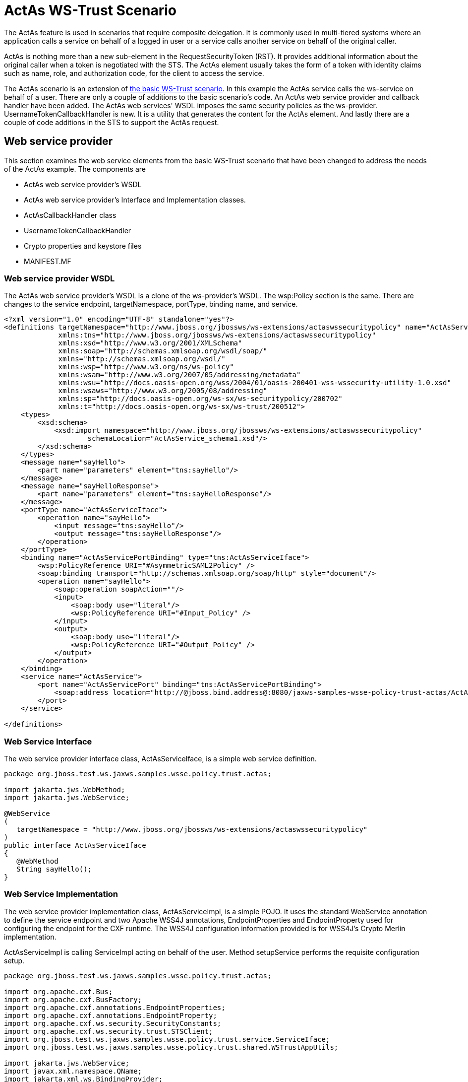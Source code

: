 [[ActAs_WS-Trust_Scenario]]
= ActAs WS-Trust Scenario

ifdef::env-github[]
:tip-caption: :bulb:
:note-caption: :information_source:
:important-caption: :heavy_exclamation_mark:
:caution-caption: :fire:
:warning-caption: :warning:
endif::[]

The ActAs feature is used in scenarios that require composite
delegation. It is commonly used in multi-tiered systems where an
application calls a service on behalf of a logged in user or a service
calls another service on behalf of the original caller.

ActAs is nothing more than a new sub-element in the RequestSecurityToken
(RST). It provides additional information about the original caller when
a token is negotiated with the STS. The ActAs element usually takes the
form of a token with identity claims such as name, role, and
authorization code, for the client to access the service.

The ActAs scenario is an extension of
<<ActAs_WS-Trust_Scenario,the basic
WS-Trust scenario>>. In this example the ActAs service calls the
ws-service on behalf of a user. There are only a couple of additions to
the basic scenario's code. An ActAs web service provider and callback
handler have been added. The ActAs web services' WSDL imposes the same
security policies as the ws-provider. UsernameTokenCallbackHandler is
new. It is a utility that generates the content for the ActAs element.
And lastly there are a couple of code additions in the STS to support
the ActAs request.

== Web service provider

This section examines the web service elements from the basic WS-Trust
scenario that have been changed to address the needs of the ActAs
example. The components are

* ActAs web service provider's WSDL
* ActAs web service provider's Interface and Implementation classes.
* ActAsCallbackHandler class
* UsernameTokenCallbackHandler
* Crypto properties and keystore files
* MANIFEST.MF

=== Web service provider WSDL

The ActAs web service provider's WSDL is a clone of the ws-provider's
WSDL. The wsp:Policy section is the same. There are changes to the
service endpoint, targetNamespace, portType, binding name, and service.

[source,xml,options="nowrap"]
----
<?xml version="1.0" encoding="UTF-8" standalone="yes"?>
<definitions targetNamespace="http://www.jboss.org/jbossws/ws-extensions/actaswssecuritypolicy" name="ActAsService"
             xmlns:tns="http://www.jboss.org/jbossws/ws-extensions/actaswssecuritypolicy"
             xmlns:xsd="http://www.w3.org/2001/XMLSchema"
             xmlns:soap="http://schemas.xmlsoap.org/wsdl/soap/"
             xmlns="http://schemas.xmlsoap.org/wsdl/"
             xmlns:wsp="http://www.w3.org/ns/ws-policy"
             xmlns:wsam="http://www.w3.org/2007/05/addressing/metadata"
             xmlns:wsu="http://docs.oasis-open.org/wss/2004/01/oasis-200401-wss-wssecurity-utility-1.0.xsd"
             xmlns:wsaws="http://www.w3.org/2005/08/addressing"
             xmlns:sp="http://docs.oasis-open.org/ws-sx/ws-securitypolicy/200702"
             xmlns:t="http://docs.oasis-open.org/ws-sx/ws-trust/200512">
    <types>
        <xsd:schema>
            <xsd:import namespace="http://www.jboss.org/jbossws/ws-extensions/actaswssecuritypolicy"
                    schemaLocation="ActAsService_schema1.xsd"/>
        </xsd:schema>
    </types>
    <message name="sayHello">
        <part name="parameters" element="tns:sayHello"/>
    </message>
    <message name="sayHelloResponse">
        <part name="parameters" element="tns:sayHelloResponse"/>
    </message>
    <portType name="ActAsServiceIface">
        <operation name="sayHello">
            <input message="tns:sayHello"/>
            <output message="tns:sayHelloResponse"/>
        </operation>
    </portType>
    <binding name="ActAsServicePortBinding" type="tns:ActAsServiceIface">
        <wsp:PolicyReference URI="#AsymmetricSAML2Policy" />
        <soap:binding transport="http://schemas.xmlsoap.org/soap/http" style="document"/>
        <operation name="sayHello">
            <soap:operation soapAction=""/>
            <input>
                <soap:body use="literal"/>
                <wsp:PolicyReference URI="#Input_Policy" />
            </input>
            <output>
                <soap:body use="literal"/>
                <wsp:PolicyReference URI="#Output_Policy" />
            </output>
        </operation>
    </binding>
    <service name="ActAsService">
        <port name="ActAsServicePort" binding="tns:ActAsServicePortBinding">
            <soap:address location="http://@jboss.bind.address@:8080/jaxws-samples-wsse-policy-trust-actas/ActAsService"/>
        </port>
    </service>
 
</definitions>
----

[[web-service-interface-actas-ws-trust]]
=== Web Service Interface

The web service provider interface class, ActAsServiceIface, is a simple
web service definition.

[source,java,options="nowrap"]
----
package org.jboss.test.ws.jaxws.samples.wsse.policy.trust.actas;
 
import jakarta.jws.WebMethod;
import jakarta.jws.WebService;
 
@WebService
(
   targetNamespace = "http://www.jboss.org/jbossws/ws-extensions/actaswssecuritypolicy"
)
public interface ActAsServiceIface
{
   @WebMethod
   String sayHello();
}
----

[[web-service-implementation-actas-ws-trust]]
=== Web Service Implementation

The web service provider implementation class, ActAsServiceImpl, is a
simple POJO. It uses the standard WebService annotation to define the
service endpoint and two Apache WSS4J annotations, EndpointProperties
and EndpointProperty used for configuring the endpoint for the CXF
runtime. The WSS4J configuration information provided is for WSS4J's
Crypto Merlin implementation.

ActAsServiceImpl is calling ServiceImpl acting on behalf of the user.
Method setupService performs the requisite configuration setup.

[source,java,options="nowrap"]
----
package org.jboss.test.ws.jaxws.samples.wsse.policy.trust.actas;
 
import org.apache.cxf.Bus;
import org.apache.cxf.BusFactory;
import org.apache.cxf.annotations.EndpointProperties;
import org.apache.cxf.annotations.EndpointProperty;
import org.apache.cxf.ws.security.SecurityConstants;
import org.apache.cxf.ws.security.trust.STSClient;
import org.jboss.test.ws.jaxws.samples.wsse.policy.trust.service.ServiceIface;
import org.jboss.test.ws.jaxws.samples.wsse.policy.trust.shared.WSTrustAppUtils;
 
import jakarta.jws.WebService;
import javax.xml.namespace.QName;
import jakarta.xml.ws.BindingProvider;
import jakarta.xml.ws.Service;
import java.net.MalformedURLException;
import java.net.URL;
import java.util.Map;
 
@WebService
(
   portName = "ActAsServicePort",
   serviceName = "ActAsService",
   wsdlLocation = "WEB-INF/wsdl/ActAsService.wsdl",
   targetNamespace = "http://www.jboss.org/jbossws/ws-extensions/actaswssecuritypolicy",
   endpointInterface = "org.jboss.test.ws.jaxws.samples.wsse.policy.trust.actas.ActAsServiceIface"
)
 
@EndpointProperties(value = {
      @EndpointProperty(key = "ws-security.signature.username", value = "myactaskey"),
      @EndpointProperty(key = "ws-security.signature.properties", value =  "actasKeystore.properties"),
      @EndpointProperty(key = "ws-security.encryption.properties", value = "actasKeystore.properties"),
      @EndpointProperty(key = "ws-security.callback-handler", value = "org.jboss.test.ws.jaxws.samples.wsse.policy.trust.actas.ActAsCallbackHandler")
})
 
public class ActAsServiceImpl implements ActAsServiceIface
{
   public String sayHello() {
      try {
         ServiceIface proxy = setupService();
         return "ActAs " + proxy.sayHello();
      } catch (MalformedURLException e) {
         e.printStackTrace();
      }
      return null;
   }
 
   private  ServiceIface setupService()throws MalformedURLException {
      ServiceIface proxy = null;
      Bus bus = BusFactory.newInstance().createBus();
 
      try {
         BusFactory.setThreadDefaultBus(bus);
 
         final String serviceURL = "http://" + WSTrustAppUtils.getServerHost() + ":8080/jaxws-samples-wsse-policy-trust/SecurityService";
         final QName serviceName = new QName("http://www.jboss.org/jbossws/ws-extensions/wssecuritypolicy", "SecurityService");
         final URL wsdlURL = new URL(serviceURL + "?wsdl");
         Service service = Service.create(wsdlURL, serviceName);
         proxy = (ServiceIface) service.getPort(ServiceIface.class);
 
         Map<String, Object> ctx = ((BindingProvider) proxy).getRequestContext();
         ctx.put(SecurityConstants.CALLBACK_HANDLER, new ActAsCallbackHandler());
 
         ctx.put(SecurityConstants.SIGNATURE_PROPERTIES,
            Thread.currentThread().getContextClassLoader().getResource("actasKeystore.properties" ));
         ctx.put(SecurityConstants.SIGNATURE_USERNAME, "myactaskey" );
         ctx.put(SecurityConstants.ENCRYPT_PROPERTIES,
            Thread.currentThread().getContextClassLoader().getResource("../../META-INF/clientKeystore.properties" ));
         ctx.put(SecurityConstants.ENCRYPT_USERNAME, "myservicekey");
 
         STSClient stsClient = new STSClient(bus);
         Map<String, Object> props = stsClient.getProperties();
         props.put(SecurityConstants.USERNAME, "alice");
         props.put(SecurityConstants.ENCRYPT_USERNAME, "mystskey");
         props.put(SecurityConstants.STS_TOKEN_USERNAME, "myactaskey" );
         props.put(SecurityConstants.STS_TOKEN_PROPERTIES,
            Thread.currentThread().getContextClassLoader().getResource("actasKeystore.properties" ));
         props.put(SecurityConstants.STS_TOKEN_USE_CERT_FOR_KEYINFO, "true");
 
         ctx.put(SecurityConstants.STS_CLIENT, stsClient);
 
      } finally {
         bus.shutdown(true);
      }
 
      return proxy;
   }
 
}
----

[[actascallbackhandler-actas-ws-trust]]
=== ActAsCallbackHandler

ActAsCallbackHandler is a callback handler for the WSS4J Crypto API. It
is used to obtain the password for the private key in the keystore. This
class enables CXF to retrieve the password of the user name to use for
the message signature. This class has been revised to return the
passwords for this service, myactaskey and the "actas" user, alice.

[source,java,options="nowrap"]
----
package org.jboss.test.ws.jaxws.samples.wsse.policy.trust.actas;
 
import org.jboss.wsf.stack.cxf.extensions.security.PasswordCallbackHandler;
import java.util.HashMap;
import java.util.Map;
 
public class ActAsCallbackHandler extends PasswordCallbackHandler {
 
   public ActAsCallbackHandler()
   {
      super(getInitMap());
   }
 
   private static Map<String, String> getInitMap()
   {
      Map<String, String> passwords = new HashMap<String, String>();
      passwords.put("myactaskey", "aspass");
      passwords.put("alice", "clarinet");
      return passwords;
   }
}
----

[[usernametokencallbackhandler-actas-ws-trust]]
=== UsernameTokenCallbackHandler

The ActAs and OnBeholdOf sub-elements of the RequestSecurityToken are
required to be defined as WSSE Username Tokens. This utility generates
the properly formated element.

[source,java,options="nowrap"]
----
package org.jboss.test.ws.jaxws.samples.wsse.policy.trust.shared;
 
import org.apache.cxf.helpers.DOMUtils;
import org.apache.cxf.message.Message;
import org.apache.cxf.ws.security.SecurityConstants;
import org.apache.cxf.ws.security.trust.delegation.DelegationCallback;
import org.apache.ws.security.WSConstants;
import org.apache.ws.security.message.token.UsernameToken;
import org.w3c.dom.Document;
import org.w3c.dom.Node;
import org.w3c.dom.Element;
import org.w3c.dom.ls.DOMImplementationLS;
import org.w3c.dom.ls.LSSerializer;
 
import javax.security.auth.callback.Callback;
import javax.security.auth.callback.CallbackHandler;
import javax.security.auth.callback.UnsupportedCallbackException;
import java.io.IOException;
import java.util.Map;
 
/**
* A utility to provide the 3 different input parameter types for jaxws property
* "ws-security.sts.token.act-as" and "ws-security.sts.token.on-behalf-of".
* This implementation obtains a username and password via the jaxws property
* "ws-security.username" and "ws-security.password" respectively, as defined
* in SecurityConstants.  It creates a wss UsernameToken to be used as the
* delegation token.
*/
 
public class UsernameTokenCallbackHandler implements CallbackHandler {
 
   public void handle(Callback[] callbacks)
      throws IOException, UnsupportedCallbackException {
      for (int i = 0; i < callbacks.length; i++) {
         if (callbacks[i] instanceof DelegationCallback) {
            DelegationCallback callback = (DelegationCallback) callbacks[i];
            Message message = callback.getCurrentMessage();
 
            String username =
               (String)message.getContextualProperty(SecurityConstants.USERNAME);
            String password =
               (String)message.getContextualProperty(SecurityConstants.PASSWORD);
            if (username != null) {
               Node contentNode = message.getContent(Node.class);
               Document doc = null;
               if (contentNode != null) {
                  doc = contentNode.getOwnerDocument();
               } else {
                  doc = DOMUtils.createDocument();
               }
               UsernameToken usernameToken = createWSSEUsernameToken(username,password, doc);
               callback.setToken(usernameToken.getElement());
            }
         } else {
            throw new UnsupportedCallbackException(callbacks[i], "Unrecognized Callback");
         }
      }
   }
 
   /**
    * Provide UsernameToken as a string.
    * @param ctx
    * @return
    */
   public String getUsernameTokenString(Map<String, Object> ctx){
      Document doc = DOMUtils.createDocument();
      String result = null;
      String username = (String)ctx.get(SecurityConstants.USERNAME);
      String password = (String)ctx.get(SecurityConstants.PASSWORD);
      if (username != null) {
         UsernameToken usernameToken = createWSSEUsernameToken(username,password, doc);
         result = toString(usernameToken.getElement().getFirstChild().getParentNode());
      }
      return result;
   }
 
   /**
    *
    * @param username
    * @param password
    * @return
    */
   public String getUsernameTokenString(String username, String password){
      Document doc = DOMUtils.createDocument();
      String result = null;
      if (username != null) {
         UsernameToken usernameToken = createWSSEUsernameToken(username,password, doc);
         result = toString(usernameToken.getElement().getFirstChild().getParentNode());
      }
      return result;
   }
 
   /**
    * Provide UsernameToken as a DOM Element.
    * @param ctx
    * @return
    */
   public Element getUsernameTokenElement(Map<String, Object> ctx){
      Document doc = DOMUtils.createDocument();
      Element result = null;
      UsernameToken usernameToken = null;
         String username = (String)ctx.get(SecurityConstants.USERNAME);
      String password = (String)ctx.get(SecurityConstants.PASSWORD);
      if (username != null) {
         usernameToken = createWSSEUsernameToken(username,password, doc);
         result = usernameToken.getElement();
      }
      return result;
   }
 
   /**
    *
    * @param username
    * @param password
    * @return
    */
   public Element getUsernameTokenElement(String username, String password){
      Document doc = DOMUtils.createDocument();
      Element result = null;
      UsernameToken usernameToken = null;
      if (username != null) {
         usernameToken = createWSSEUsernameToken(username,password, doc);
         result = usernameToken.getElement();
      }
      return result;
   }
 
   private UsernameToken createWSSEUsernameToken(String username, String password, Document doc) {
 
      UsernameToken usernameToken = new UsernameToken(true, doc,
         (password == null)? null: WSConstants.PASSWORD_TEXT);
      usernameToken.setName(username);
      usernameToken.addWSUNamespace();
      usernameToken.addWSSENamespace();
      usernameToken.setID("id-" + username);
 
      if (password != null){
         usernameToken.setPassword(password);
      }
 
      return usernameToken;
   }
 
 
   private String toString(Node node) {
      String str = null;
 
      if (node != null) {
         DOMImplementationLS lsImpl = (DOMImplementationLS)
            node.getOwnerDocument().getImplementation().getFeature("LS", "3.0");
         LSSerializer serializer = lsImpl.createLSSerializer();
         serializer.getDomConfig().setParameter("xml-declaration", false); //by default its true, so set it to false to get String without xml-declaration
         str = serializer.writeToString(node);
      }
      return str;
   }
 
}
----

[[crypto-properties-and-keystore-files-actas-ws-trust]]
=== Crypto properties and keystore files

The ActAs service must provide its own credentials. The requisite
properties file, actasKeystore.properties, and keystore, actasstore.jks,
were created.

....
org.apache.ws.security.crypto.provider=org.apache.ws.security.components.crypto.Merlin
org.apache.ws.security.crypto.merlin.keystore.type=jks
org.apache.ws.security.crypto.merlin.keystore.password=aapass
org.apache.ws.security.crypto.merlin.keystore.alias=myactaskey
org.apache.ws.security.crypto.merlin.keystore.file=actasstore.jks
....

[[manifest-mf-actas-ws-trust-actas-ws-trust]]
=== MANIFEST.MF

When deployed on WildFly this application requires access to the JBossWs
and CXF APIs provided in modules org.jboss.ws.cxf.jbossws-cxf-client and
org.apache.cxf. The Apache CXF internals, org.apache.cxf.impl, are
needed in handling the ActAs and OnBehalfOf extensions. The dependency
statement directs the server to provide them at deployment.

....
Manifest-Version: 1.0
Ant-Version: Apache Ant 1.8.2
Created-By: 1.7.0_25-b15 (Oracle Corporation)
Dependencies: org.jboss.ws.cxf.jbossws-cxf-client, org.apache.cxf.impl
....

[[security-token-service-actas-ws-trust]]
== Security Token Service

This section examines the STS elements from the <<a-basic-ws-trust-scenario,basic WS-Trust scenario>>
that have been changed to address the needs of the ActAs example. The
components are.

* STS's implementation class.
* STSCallbackHandler class

[[sts-implementation-class-actas-ws-trust]]
=== STS Implementation class

The initial description of SampleSTS can be found
<<sts-implementation,here>>.

The declaration of the set of allowed token recipients by address has
been extended to accept ActAs addresses and OnBehalfOf addresses. The
addresses are specified as reg-ex patterns.

The TokenIssueOperation requires class, UsernameTokenValidator be
provided in order to validate the contents of the OnBehalfOf claims and
class, UsernameTokenDelegationHandler to be provided in order to process
the token delegation request of the ActAs on OnBehalfOf user.

[source,java,options="nowrap"]
----
package org.jboss.test.ws.jaxws.samples.wsse.policy.trust.sts;
 
import java.util.Arrays;
import java.util.LinkedList;
import java.util.List;
 
import jakarta.xml.ws.WebServiceProvider;
 
import org.apache.cxf.annotations.EndpointProperties;
import org.apache.cxf.annotations.EndpointProperty;
import org.apache.cxf.interceptor.InInterceptors;
import org.apache.cxf.sts.StaticSTSProperties;
import org.apache.cxf.sts.operation.TokenIssueOperation;
import org.apache.cxf.sts.operation.TokenValidateOperation;
import org.apache.cxf.sts.service.ServiceMBean;
import org.apache.cxf.sts.service.StaticService;
import org.apache.cxf.sts.token.delegation.UsernameTokenDelegationHandler;
import org.apache.cxf.sts.token.provider.SAMLTokenProvider;
import org.apache.cxf.sts.token.validator.SAMLTokenValidator;
import org.apache.cxf.sts.token.validator.UsernameTokenValidator;
import org.apache.cxf.ws.security.sts.provider.SecurityTokenServiceProvider;
 
@WebServiceProvider(serviceName = "SecurityTokenService",
      portName = "UT_Port",
      targetNamespace = "http://docs.oasis-open.org/ws-sx/ws-trust/200512/",
      wsdlLocation = "WEB-INF/wsdl/ws-trust-1.4-service.wsdl")
//be sure to have dependency on org.apache.cxf module when on AS7, otherwise Apache CXF annotations are ignored
@EndpointProperties(value = {
      @EndpointProperty(key = "ws-security.signature.username", value = "mystskey"),
      @EndpointProperty(key = "ws-security.signature.properties", value = "stsKeystore.properties"),
      @EndpointProperty(key = "ws-security.callback-handler", value = "org.jboss.test.ws.jaxws.samples.wsse.policy.trust.sts.STSCallbackHandler"),
      @EndpointProperty(key = "ws-security.validate.token", value = "false") //to let the JAAS integration deal with validation through the interceptor below
})
@InInterceptors(interceptors = {"org.jboss.wsf.stack.cxf.security.authentication.SubjectCreatingPolicyInterceptor"})
public class SampleSTS extends SecurityTokenServiceProvider
{
   public SampleSTS() throws Exception
   {
      super();
 
      StaticSTSProperties props = new StaticSTSProperties();
      props.setSignatureCryptoProperties("stsKeystore.properties");
      props.setSignatureUsername("mystskey");
      props.setCallbackHandlerClass(STSCallbackHandler.class.getName());
      props.setIssuer("DoubleItSTSIssuer");
 
      List<ServiceMBean> services = new LinkedList<ServiceMBean>();
      StaticService service = new StaticService();
      service.setEndpoints(Arrays.asList(
         "http://localhost:(\\d)*/jaxws-samples-wsse-policy-trust/SecurityService",
         "http://\\[::1\\]:(\\d)*/jaxws-samples-wsse-policy-trust/SecurityService",
         "http://\\[0:0:0:0:0:0:0:1\\]:(\\d)*/jaxws-samples-wsse-policy-trust/SecurityService",
 
         "http://localhost:(\\d)*/jaxws-samples-wsse-policy-trust-actas/ActAsService",
         "http://\\[::1\\]:(\\d)*/jaxws-samples-wsse-policy-trust-actas/ActAsService",
         "http://\\[0:0:0:0:0:0:0:1\\]:(\\d)*/jaxws-samples-wsse-policy-trust-actas/ActAsService",
 
         "http://localhost:(\\d)*/jaxws-samples-wsse-policy-trust-onbehalfof/OnBehalfOfService",
         "http://\\[::1\\]:(\\d)*/jaxws-samples-wsse-policy-trust-onbehalfof/OnBehalfOfService",
         "http://\\[0:0:0:0:0:0:0:1\\]:(\\d)*/jaxws-samples-wsse-policy-trust-onbehalfof/OnBehalfOfService"
      ));
      services.add(service);
 
      TokenIssueOperation issueOperation = new TokenIssueOperation();
      issueOperation.setServices(services);
      issueOperation.getTokenProviders().add(new SAMLTokenProvider());
      // required for OnBehalfOf
      issueOperation.getTokenValidators().add(new UsernameTokenValidator());
      // added for OnBehalfOf and ActAs
      issueOperation.getDelegationHandlers().add(new UsernameTokenDelegationHandler());
      issueOperation.setStsProperties(props);
 
      TokenValidateOperation validateOperation = new TokenValidateOperation();
      validateOperation.getTokenValidators().add(new SAMLTokenValidator());
      validateOperation.setStsProperties(props);
 
      this.setIssueOperation(issueOperation);
      this.setValidateOperation(validateOperation);
   }
}
----

[[stscallbackhandler-actas-ws-trust]]
=== STSCallbackHandler

The user, alice, and corresponding password was required to be added for
the ActAs example.

[source,java,options="nowrap"]
----
package org.jboss.test.ws.jaxws.samples.wsse.policy.trust.sts;
 
import java.util.HashMap;
import java.util.Map;
 
import org.jboss.wsf.stack.cxf.extensions.security.PasswordCallbackHandler;
 
public class STSCallbackHandler extends PasswordCallbackHandler
{
   public STSCallbackHandler()
   {
      super(getInitMap());
   }
 
   private static Map<String, String> getInitMap()
   {
      Map<String, String> passwords = new HashMap<String, String>();
      passwords.put("mystskey", "stskpass");
      passwords.put("alice", "clarinet");
      return passwords;
   }
}
----

[[web-service-requester-actas-ws-trust]]
== Web service requester

This section examines the ws-requester elements from the basic WS-Trust
scenario that have been changed to address the needs of the ActAs
example. The component is

* ActAs web service requester implementation class

[[web-service-requester-implementation-actas-ws-trust]]
=== Web service requester Implementation

The ActAs ws-requester, the client, uses standard procedures for
creating a reference to the web service in the first four lines. To
address the endpoint security requirements, the web service's "Request
Context" is configured via the BindingProvider. Information needed in
the message generation is provided through it. The ActAs user,
myactaskey, is declared in this section and UsernameTokenCallbackHandler
is used to provide the contents of the ActAs element to the STSClient.
In this example a STSClient object is created and provided to the
proxy's request context. The alternative is to provide keys tagged with
the ".it" suffix as was done in
https://docs.jboss.org/author/display/JBWS/WS-Trust+and+STS#WS-TrustandSTS-WebservicerequesterImplementation[the
Basic Scenario client]. The use of ActAs is configured through the props
map using the SecurityConstants.STS_TOKEN_ACT_AS key. The alternative is
to use the STSClient.setActAs method.

[source,java,options="nowrap"]
----
final QName serviceName = new QName("http://www.jboss.org/jbossws/ws-extensions/actaswssecuritypolicy", "ActAsService");
final URL wsdlURL = new URL(serviceURL + "?wsdl");
Service service = Service.create(wsdlURL, serviceName);
ActAsServiceIface proxy = (ActAsServiceIface) service.getPort(ActAsServiceIface.class);
 
Bus bus = BusFactory.newInstance().createBus();
try {
    BusFactory.setThreadDefaultBus(bus);
 
    Map<String, Object> ctx = proxy.getRequestContext();
 
    ctx.put(SecurityConstants.CALLBACK_HANDLER, new ClientCallbackHandler());
    ctx.put(SecurityConstants.ENCRYPT_PROPERTIES,
        Thread.currentThread().getContextClassLoader().getResource(
        "META-INF/clientKeystore.properties"));
    ctx.put(SecurityConstants.ENCRYPT_USERNAME, "myactaskey");
    ctx.put(SecurityConstants.SIGNATURE_PROPERTIES,
        Thread.currentThread().getContextClassLoader().getResource(
        "META-INF/clientKeystore.properties"));
    ctx.put(SecurityConstants.SIGNATURE_USERNAME, "myclientkey");
 
    // Generate the ActAs element contents and pass to the STSClient as a string
    UsernameTokenCallbackHandler ch = new UsernameTokenCallbackHandler();
    String str = ch.getUsernameTokenString("alice","clarinet");
    ctx.put(SecurityConstants.STS_TOKEN_ACT_AS, str);
 
    STSClient stsClient = new STSClient(bus);
    Map<String, Object> props = stsClient.getProperties();
    props.put(SecurityConstants.USERNAME, "bob");
    props.put(SecurityConstants.CALLBACK_HANDLER, new ClientCallbackHandler());
    props.put(SecurityConstants.ENCRYPT_PROPERTIES,
        Thread.currentThread().getContextClassLoader().getResource(
        "META-INF/clientKeystore.properties"));
    props.put(SecurityConstants.ENCRYPT_USERNAME, "mystskey");
    props.put(SecurityConstants.STS_TOKEN_USERNAME, "myclientkey");
    props.put(SecurityConstants.STS_TOKEN_PROPERTIES,
        Thread.currentThread().getContextClassLoader().getResource(
        "META-INF/clientKeystore.properties"));
    props.put(SecurityConstants.STS_TOKEN_USE_CERT_FOR_KEYINFO, "true");
 
    ctx.put(SecurityConstants.STS_CLIENT, stsClient);
} finally {
    bus.shutdown(true);
}
proxy.sayHello();
----
